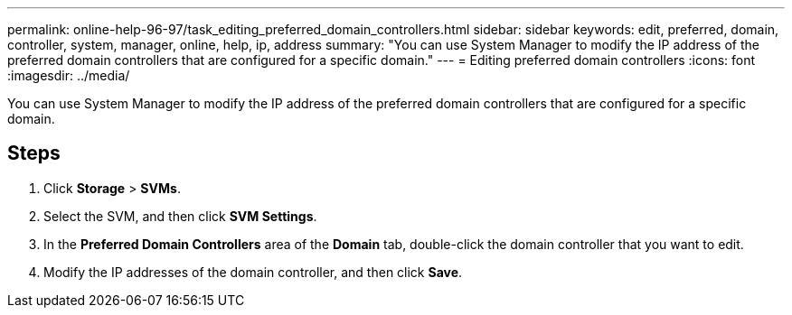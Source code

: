 ---
permalink: online-help-96-97/task_editing_preferred_domain_controllers.html
sidebar: sidebar
keywords: edit, preferred, domain, controller, system, manager, online, help, ip, address
summary: "You can use System Manager to modify the IP address of the preferred domain controllers that are configured for a specific domain."
---
= Editing preferred domain controllers
:icons: font
:imagesdir: ../media/

[.lead]
You can use System Manager to modify the IP address of the preferred domain controllers that are configured for a specific domain.

== Steps

. Click *Storage* > *SVMs*.
. Select the SVM, and then click *SVM Settings*.
. In the *Preferred Domain Controllers* area of the *Domain* tab, double-click the domain controller that you want to edit.
. Modify the IP addresses of the domain controller, and then click *Save*.
